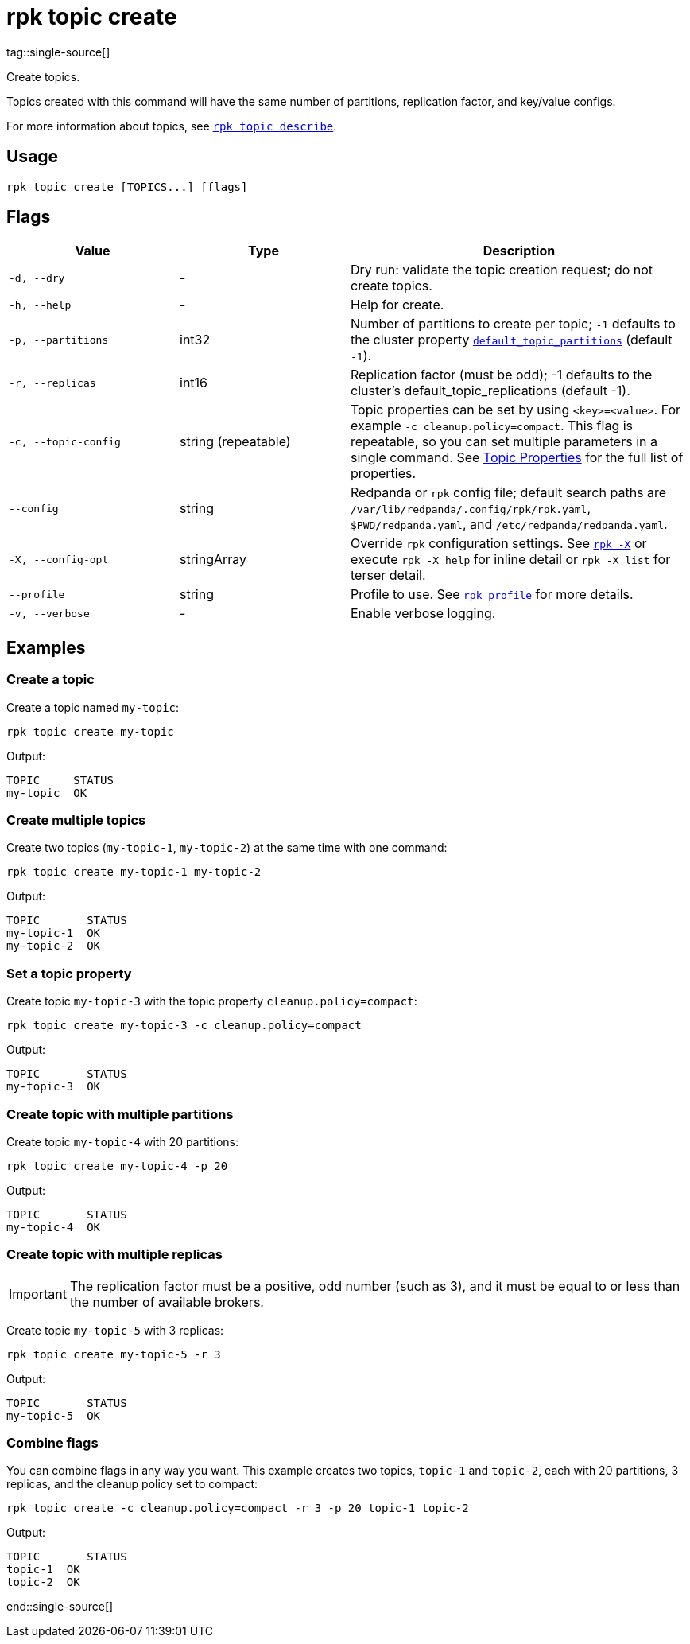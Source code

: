 = rpk topic create
tag::single-source[]

Create topics.

Topics created with this command will have the same number of partitions,
replication factor, and key/value configs.

For more information about topics, see xref:reference:rpk/rpk-topic/rpk-topic-describe.adoc[`rpk topic describe`].

== Usage

[,bash]
----
rpk topic create [TOPICS...] [flags]
----

== Flags

[cols="1m,1a,2a"]
|===
|*Value* |*Type* |*Description*

|-d, --dry |- |Dry run: validate the topic creation request; do not
create topics.

|-h, --help |- |Help for create.

|-p, --partitions |int32 |Number of partitions to create per topic; `-1`
defaults to the cluster property xref:reference:cluster-properties.adoc#default_topic_partitions[`default_topic_partitions`] (default `-1`).

|-r, --replicas |int16 |Replication factor (must be odd); -1 defaults to
the cluster's default_topic_replications (default -1).

|-c, --topic-config |string (repeatable) |Topic properties can be set by using `<key>=<value>`. For example `-c cleanup.policy=compact`. This flag is repeatable, so you can set multiple parameters in a single command. See xref:reference:topic-properties.adoc[Topic Properties] for the full list of properties.

|--config |string |Redpanda or `rpk` config file; default search paths are `/var/lib/redpanda/.config/rpk/rpk.yaml`, `$PWD/redpanda.yaml`, and `/etc/redpanda/redpanda.yaml`.

|-X, --config-opt |stringArray |Override `rpk` configuration settings. See xref:reference:rpk/rpk-x-options.adoc[`rpk -X`] or execute `rpk -X help` for inline detail or `rpk -X list` for terser detail.

|--profile |string |Profile to use. See xref:reference:rpk/rpk-profile.adoc[`rpk profile`] for more details.

|-v, --verbose |- |Enable verbose logging.
|===

== Examples

=== Create a topic

Create a topic named `my-topic`:

[,bash]
----
rpk topic create my-topic
----

Output: 
[,bash]
----
TOPIC     STATUS
my-topic  OK
----

=== Create multiple topics

Create two topics (`my-topic-1`, `my-topic-2`) at the same time with one command:

[,bash]
----
rpk topic create my-topic-1 my-topic-2
----

Output:

[,bash]
----
TOPIC       STATUS
my-topic-1  OK
my-topic-2  OK
----

=== Set a topic property

Create topic `my-topic-3` with the topic property `cleanup.policy=compact`:

[,bash]
----
rpk topic create my-topic-3 -c cleanup.policy=compact
----

Output:

[,bash]
----
TOPIC       STATUS
my-topic-3  OK
----

=== Create topic with multiple partitions

Create topic `my-topic-4` with 20 partitions:

[,bash]
----
rpk topic create my-topic-4 -p 20
----

Output:

[,bash]
----
TOPIC       STATUS
my-topic-4  OK
----

=== Create topic with multiple replicas

IMPORTANT: The replication factor must be a positive, odd number (such as 3), and it must be equal to or less than the number of available brokers.

Create topic `my-topic-5` with 3 replicas:

[,bash]
----
rpk topic create my-topic-5 -r 3
----

Output:

[,bash]
----
TOPIC       STATUS
my-topic-5  OK
----

=== Combine flags

You can combine flags in any way you want. This example creates two topics, `topic-1` and `topic-2`, each with 20 partitions, 3 replicas, and the cleanup policy set to compact:

[,bash]
----
rpk topic create -c cleanup.policy=compact -r 3 -p 20 topic-1 topic-2
----

Output:

[,bash]
----
TOPIC       STATUS
topic-1  OK
topic-2  OK
----

end::single-source[]